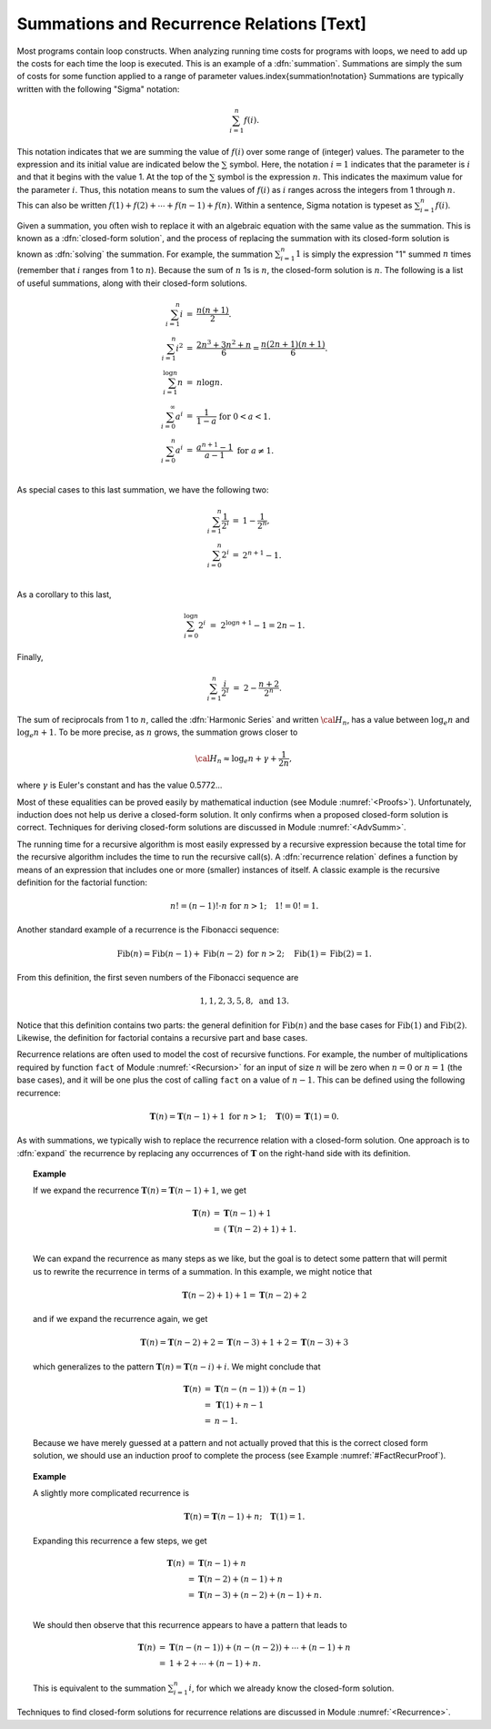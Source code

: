.. This file is part of the OpenDSA eTextbook project. See
.. http://algoviz.org/OpenDSA for more details.
.. Copyright (c) 2012-2013 by the OpenDSA Project Contributors, and
.. distributed under an MIT open source license.

.. avmetadata:: 
   :author: Cliff Shaffer
   :prerequisites:
   :topic: Math Background

Summations and Recurrence Relations [Text]
==========================================

Most programs contain loop constructs.
When analyzing running time costs for programs with loops, we
need to add up the costs for each time the loop is executed.
This is an example of a :dfn:`summation`.
Summations are simply the sum of costs for some function applied to a
range of parameter values.\index{summation!notation}
Summations are typically written with the following "Sigma"
notation:

.. math::

   \sum_{i=1}^{n} f(i).

This notation indicates that we are summing the value of
:math:`f(i)` over some range of (integer) values.
The parameter to the expression and its initial value are indicated
below the :math:`\sum` symbol.
Here, the notation :math:`i=1` indicates that the parameter is
:math:`i` and that it begins with the value 1.
At the top of the :math:`\sum` symbol is the expression :math:`n`.
This indicates the maximum value for the parameter :math:`i`.
Thus, this notation means to sum the values of :math:`f(i)` as
:math:`i` ranges across the integers from 1 through :math:`n`.
This can also be written
:math:`f(1) + f(2) + \cdots + f(n-1) + f(n)`.
Within a sentence, Sigma notation is typeset as
:math:`\sum_{i=1}^{n} f(i)`.

Given a summation, you often wish to replace it with an algebraic
equation with the same value as the summation.
This is known as a :dfn:`closed-form solution`,
and the process of replacing the summation with its closed-form
solution is known as :dfn:`solving` the summation.
For example, the summation
:math:`\sum_{i=1}^{n} 1`
is simply the expression "1" summed :math:`n` times
(remember that :math:`i` ranges from 1 to :math:`n`).
Because the sum of :math:`n` 1s is :math:`n`,
the closed-form solution is :math:`n`.
The following is a list of useful summations,
along with their closed-form solutions.

.. math::

   \begin{eqnarray}
   \sum_{i = 1}^{n} i &=& \frac{n (n+1)}{2}.\\
   \sum_{i = 1}^{n} i^2 &=& \frac{2 n^3 + 3 n^2 + n}{6} =
   \frac{n(2n + 1)(n + 1)}{6}.\\
   \sum_{i = 1}^{\log n} n &=& n \log n.\\
   \sum_{i = 0}^\infty a^i &=& \frac{1}{1-a}\ \mbox{for}
   \ 0 < a < 1.\\
   \sum_{i=0}^{n} a^i &=& \frac{a^{n+1} - 1}{a - 1}\ \mbox{for}
   \ a \neq 1.\\
   \end{eqnarray}

As special cases to this last summation, we have the following two:

.. math::

   \begin{eqnarray}
   \sum_{i = 1}^{n} \frac{1}{2^i} &=& 1 - \frac{1}{2^n},\\
   \sum_{i = 0}^{n} 2^i &=& 2^{n+1} - 1.\\
   \end{eqnarray}


As a corollary to this last,

.. math::

   \sum_{i = 0}^{\log n} 2^i &=& 2^{\log n + 1} - 1 = 2n - 1.

Finally,

.. math::

   \sum_{i=1}^{n} \frac{i}{2^i} &=& 2 - \frac{n+2}{2^n}.

The sum of reciprocals from 1 to :math:`n`, called the
:dfn:`Harmonic Series` and written :math:`{\cal H}_n`, has a value
between :math:`\log_e n` and :math:`\log_e n + 1`.
To be more precise, as :math:`n` grows,
the summation grows closer to

.. math::

   {\cal H}_n \approx \log_e n + \gamma + \frac{1}{2n},

where :math:`\gamma` is Euler's constant and has the value 0.5772...

Most of these equalities can be proved easily by mathematical
induction (see Module :numref:`<Proofs>`).
Unfortunately, induction does not help us derive a closed-form
solution.
It only confirms when a proposed closed-form solution is correct.
Techniques for deriving closed-form solutions are discussed
in Module :numref:`<AdvSumm>`.

The running time for a recursive algorithm is most easily expressed by
a recursive expression because the total time for the recursive
algorithm includes the time to run the recursive
call(s).
A :dfn:`recurrence relation` defines a function by means of an
expression that includes one or more (smaller) instances of itself.
A classic example is the recursive definition for the
factorial function:

.. math::

   n! = (n-1)! \cdot n\ \mbox{for}\ n>1; \quad 1! = 0! = 1.

Another standard example of a recurrence is the Fibonacci
sequence:

   .. math::

      \mbox{Fib}(n) = \mbox{Fib}(n-1) + \mbox{Fib}(n-2)\ \mbox{for}\ n>2;
      \quad\mbox{Fib}(1) = \mbox{Fib}(2) = 1.

From this definition, the first seven numbers of the
Fibonacci sequence are

.. math::

   1, 1, 2, 3, 5, 8,\ \mbox{and}\ 13.

Notice that this definition contains two parts: the general
definition for :math:`\mbox{Fib}(n)` and the base cases for
:math:`\mbox{Fib}(1)` and :math:`\mbox{Fib}(2)`. 
Likewise, the definition for factorial contains a recursive part and
base cases.

Recurrence relations are often used to model the cost of recursive
functions.
For example, the number of multiplications required by function
``fact`` of Module :numref:`<Recursion>` for an input of size
:math:`n` will be zero when :math:`n = 0` or :math:`n = 1` (the base
cases), and it will be one plus the cost of calling ``fact`` on a
value of :math:`n-1`. 
This can be defined using the following recurrence:

.. math::

   \mathbf{T}(n) = \mathbf{T}(n-1) + 1\ \mbox{for}\ n>1;
   \quad \mathbf{T}(0) = \mathbf{T}(1) = 0.

As with summations, we typically wish to replace the recurrence
relation with a closed-form solution.
One approach is to :dfn:`expand` the recurrence by replacing any
occurrences of :math:`\mathbf{T}` on the right-hand side with its
definition.

.. _FactRecurSol:

.. topic:: Example

   If we expand the recurrence
   :math:`\mathbf{T}(n) = \mathbf{T}(n-1) + 1`, we get 

   .. math::

      \begin{eqnarray*}
      \mathbf{T}(n) &=& \mathbf{T}(n-1) + 1\\
      &=& (\mathbf{T}(n-2) + 1) + 1.\\
      \end{eqnarray*}

   We can expand the recurrence as many steps as we like, but the goal is 
   to detect some pattern that will permit us to rewrite the recurrence
   in terms of a summation.
   In this example, we might notice that

   .. math::

      \mathbf{T}(n-2) + 1) + 1 = \mathbf{T}(n-2) + 2

   and if we expand the recurrence again, we get

   .. math::

      \mathbf{T}(n) = \mathbf{T}(n-2) + 2 = \mathbf{T}(n-3) + 1 + 2 =
      \mathbf{T}(n-3) + 3

   which generalizes to the pattern
   :math:`\mathbf{T}(n) = \mathbf{T}(n-i) + i`.
   We might conclude that

   .. math::

      \begin{eqnarray*}
      \mathbf{T}(n) &=& \mathbf{T}(n - (n-1)) + (n - 1)\\
      &=& \mathbf{T}(1) + n-1\\
      &=& n-1.
     \end{eqnarray*}

   Because we have merely guessed at a pattern and not actually proved
   that this is the correct closed form solution, we should use an
   induction proof to complete the process
   (see Example :numref:`#FactRecurProof`). 


.. topic:: Example

   A slightly more complicated recurrence is

   .. math::

      \mathbf{T}(n) = \mathbf{T}(n-1) + n; \quad \mathbf{T}(1) = 1.

   Expanding this recurrence a few steps, we get

   .. math::

      \begin{eqnarray*}
      \mathbf{T}(n) &=& \mathbf{T}(n-1) + n\\
      &=& \mathbf{T}(n-2) + (n-1) + n\\
      &=& \mathbf{T}(n-3) + (n-2) + (n-1) + n.\\
      \end{eqnarray*}

   We should then observe that this recurrence appears to have a
   pattern that leads to

   .. math::

      \begin{eqnarray*}
      \mathbf{T}(n) &=& \mathbf{T}(n-(n-1)) + (n-(n-2)) + \cdots + (n-1) + n\\
      &=& 1 + 2 + \cdots + (n-1) + n.
      \end{eqnarray*}

   This is equivalent to the summation :math:`\sum_{i=1}^n i`,
   for which we already know the closed-form solution.

Techniques to find closed-form solutions for recurrence relations are
discussed in Module :numref:`<Recurrence>`.
